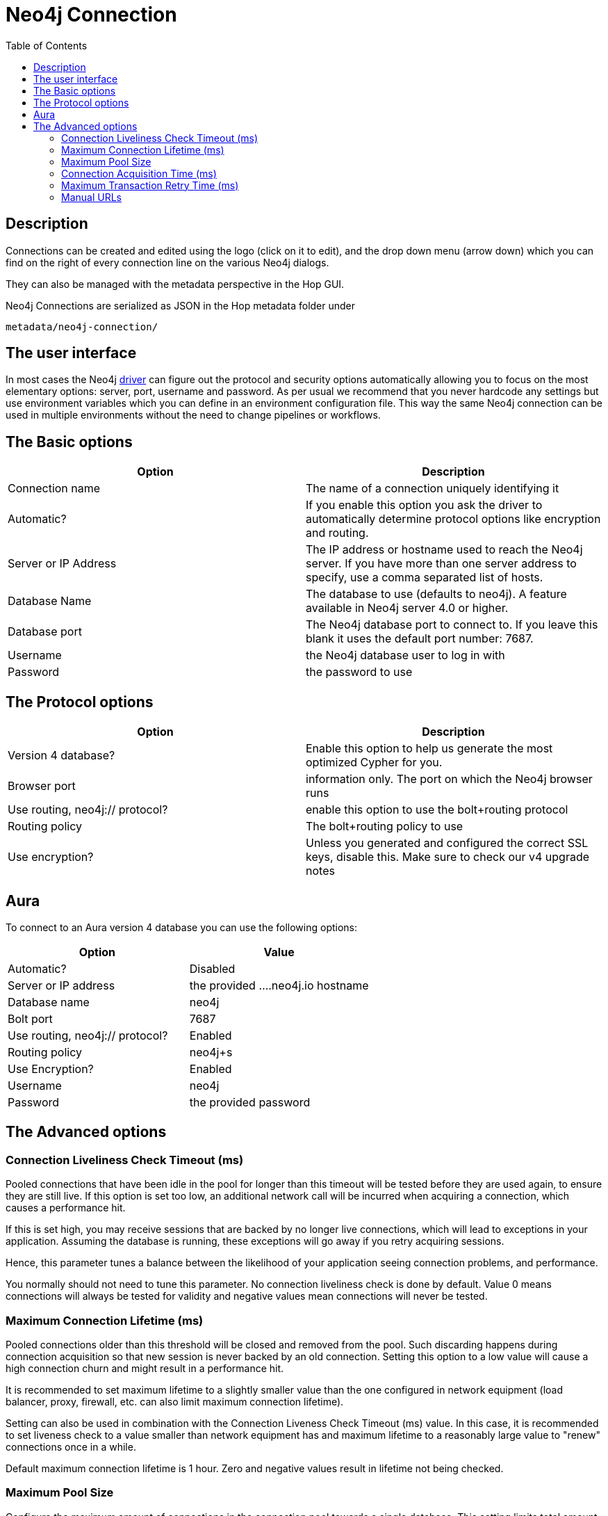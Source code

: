 ////
Licensed to the Apache Software Foundation (ASF) under one
or more contributor license agreements.  See the NOTICE file
distributed with this work for additional information
regarding copyright ownership.  The ASF licenses this file
to you under the Apache License, Version 2.0 (the
"License"); you may not use this file except in compliance
with the License.  You may obtain a copy of the License at
  http://www.apache.org/licenses/LICENSE-2.0
Unless required by applicable law or agreed to in writing,
software distributed under the License is distributed on an
"AS IS" BASIS, WITHOUT WARRANTIES OR CONDITIONS OF ANY
KIND, either express or implied.  See the License for the
specific language governing permissions and limitations
under the License.
////
:documentationPath: /metadata-types/neo4j/
:language: en_US
:toc:

= Neo4j Connection

== Description

Connections can be created and edited using the logo (click on it to edit), and the drop down menu (arrow down) which you can find on the right of every connection line on the various Neo4j dialogs.

They can also be managed with the metadata perspective in the Hop GUI.

Neo4j Connections are serialized as JSON in the Hop metadata folder under

`metadata/neo4j-connection/`

== The user interface

In most cases the Neo4j https://neo4j.com/docs/java-manual/current/get-started/[driver] can figure out the protocol and security options automatically allowing you to focus on the most elementary options: server, port, username and password.
As per usual we recommend that you never hardcode any settings but use environment variables which you can define in an environment configuration file.  This way the same Neo4j connection can be used in multiple environments without the need to change pipelines or workflows.

== The Basic options

|===
|Option |Description

|Connection name
|The name of a connection uniquely identifying it

|Automatic?
|If you enable this option you ask the driver to automatically determine protocol options like encryption and routing.

|Server or IP Address
|The IP address or hostname used to reach the Neo4j server.
If you have more than one server address to specify, use a comma separated list of hosts.

|Database Name
|The database to use (defaults to neo4j).
A feature available in Neo4j server 4.0 or higher.

|Database port
|The Neo4j database port to connect to.  If you leave this blank it uses the default port number: 7687.

|Username
|the Neo4j database user to log in with

|Password
|the password to use

|===

== The Protocol options

|===
|Option |Description

|Version 4 database?
|Enable this option to help us generate the most optimized Cypher for you.

|Browser port
|information only.
The port on which the Neo4j browser runs

|Use routing, neo4j:// protocol?
|enable this option to use the bolt+routing protocol

|Routing policy
|The bolt+routing policy to use

|Use encryption?
|Unless you generated and configured the correct SSL keys, disable this.
Make sure to check our v4 upgrade notes

|===

== Aura

To connect to an Aura version 4 database you can use the following options:

|===
|Option |Value

|Automatic?
|Disabled

|Server or IP address
|the provided ....neo4j.io hostname

|Database name
|neo4j

|Bolt port
|7687

|Use routing, neo4j:// protocol?
|Enabled

|Routing policy
|neo4j+s

|Use Encryption?
|Enabled

|Username
|neo4j

|Password
|the provided password
|===

== The Advanced options

=== Connection Liveliness Check Timeout (ms)

Pooled connections that have been idle in the pool for longer than this timeout will be tested before they are used again, to ensure they are still live.
If this option is set too low, an additional network call will be incurred when acquiring a connection, which causes a performance hit.

If this is set high, you may receive sessions that are backed by no longer live connections, which will lead to exceptions in your application.
Assuming the database is running, these exceptions will go away if you retry acquiring sessions.

Hence, this parameter tunes a balance between the likelihood of your application seeing connection problems, and performance.

You normally should not need to tune this parameter.
No connection liveliness check is done by default.
Value 0 means connections will always be tested for validity and negative values mean connections will never be tested.

=== Maximum Connection Lifetime (ms)

Pooled connections older than this threshold will be closed and removed from the pool.
Such discarding happens during connection acquisition so that new session is never backed by an old connection.
Setting this option to a low value will cause a high connection churn and might result in a performance hit.

It is recommended to set maximum lifetime to a slightly smaller value than the one configured in network equipment (load balancer, proxy, firewall, etc. can also limit maximum connection lifetime).

Setting can also be used in combination with the Connection Liveness Check Timeout (ms) value.
In this case, it is recommended to set liveness check to a value smaller than network equipment has and maximum lifetime to a reasonably large value to "renew" connections once in a while.

Default maximum connection lifetime is 1 hour.
Zero and negative values result in lifetime not being checked.

=== Maximum Pool Size

Configure the maximum amount of connections in the connection pool towards a single database.
This setting limits total amount of connections in the pool when used in direct driver, created for URI with 'bolt' scheme.
It will limit amount of connections per cluster member when used with routing driver, created for URI with 'neo4j' scheme.

Acquisition will be attempted for at most configured timeout Connection Acquisition Timeout(ms) when limit is reached.

Default value is 100. Negative values are allowed and result in unlimited pool.
Value of 0 is not allowed.

=== Connection Acquisition Time (ms)

Configure the maximum amount of time the connection acquisition will attempt to acquire a connection from the connection pool.
This timeout only kicks in when all existing connections are being used and no new connections can be created because maximum connection pool size has been reached.
An error is thrown when a connection can't be acquired within the configured time.

The default value is 60 seconds.
Negative values are allowed and result in unlimited acquisition timeout.
Value of 0 is allowed and results in no timeout and immediate failure when connection is unavailable.

=== Maximum Transaction Retry Time (ms)

Specify the maximum time transactions are allowed to retry via session read and write transactions.
These methods will retry the given unit of work on ServiceUnavailableException, SessionExpiredException and TransientException with an exponential backoff using initial delay of 1 second.
Default value is 30 seconds.

=== Manual URLs

You can specify a list of manual connection URLs to allow you to work with any advanced, legacy, bleeding edge, ... feature you can possibly want.
See here for more information on Bolt connection URIs: https://neo4j.com/docs/driver-manual/current/client-applications/

